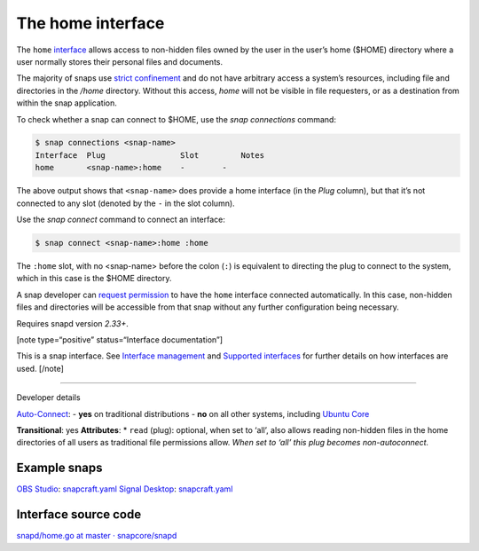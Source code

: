 .. 7838.md

.. \_the-home-interface:

The home interface
==================

The ``home`` `interface <interface-management.md>`__ allows access to non-hidden files owned by the user in the user’s home ($HOME) directory where a user normally stores their personal files and documents.

The majority of snaps use `strict confinement <snap-confinement.md>`__ and do not have arbitrary access a system’s resources, including file and directories in the */home* directory. Without this access, *home* will not be visible in file requesters, or as a destination from within the snap application.

To check whether a snap can connect to $HOME, use the *snap connections* command:

.. code:: bash

   $ snap connections <snap-name>
   Interface  Plug                Slot         Notes
   home       <snap-name>:home    -        -

The above output shows that ``<snap-name>`` does provide a home interface (in the *Plug* column), but that it’s not connected to any slot (denoted by the ``-`` in the slot column).

Use the *snap connect* command to connect an interface:

.. code:: bash

   $ snap connect <snap-name>:home :home

The ``:home`` slot, with no <snap-name> before the colon (``:``) is equivalent to directing the plug to connect to the system, which in this case is the $HOME directory.

A snap developer can `request permission <permission-requests.md>`__ to have the ``home`` interface connected automatically. In this case, non-hidden files and directories will be accessible from that snap without any further configuration being necessary.

Requires snapd version *2.33+*.

[note type=“positive” status=“Interface documentation”]

This is a snap interface. See `Interface management <interface-management.md>`__ and `Supported interfaces <supported-interfaces.md>`__ for further details on how interfaces are used. [/note]

--------------

.. raw:: html

   <h2 id="the-home-interface-heading--dev">

Developer details

.. raw:: html

   </h2>

`Auto-Connect <the-interface-auto-connection-mechanism.md#the-home-interface-heading--autoconnect>`__: - **yes** on traditional distributions - **no** on all other systems, including `Ubuntu Core <glossary.md#the-home-interface-heading--ubuntu-core>`__

**Transitional**: yes **Attributes**: \* ``read`` (plug): optional, when set to ‘all’, also allows reading non-hidden files in the home directories of all users as traditional file permissions allow. *When set to ‘all’ this plug becomes non-autoconnect.*

Example snaps
-------------

`OBS Studio <https://github.com/snapcrafters/obs-studio>`__: `snapcraft.yaml <https://github.com/snapcrafters/obs-studio/blob/master/snap/snapcraft.yaml>`__ `Signal Desktop <https://github.com/snapcrafters/signal-desktop>`__: `snapcraft.yaml <https://github.com/snapcrafters/signal-desktop/blob/master/snap/snapcraft.yaml>`__

Interface source code
---------------------

`snapd/home.go at master · snapcore/snapd <https://github.com/snapcore/snapd/blob/master/interfaces/builtin/home.go>`__
